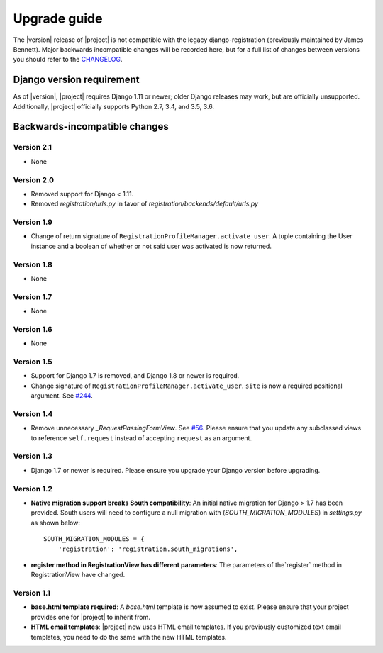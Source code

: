 .. _upgrade:

Upgrade guide
=============

The |version| release of |project| is not compatible with the legacy
django-registration (previously maintained by James Bennett). Major backwards
incompatible changes will be recorded here, but for a full list of changes
between versions you should refer to the `CHANGELOG
<https://github.com/macropin/django-registration/blob/master/CHANGELOG>`_.

Django version requirement
--------------------------

As of |version|, |project| requires Django 1.11 or newer;
older Django releases may work, but are officially unsupported. Additionally,
|project| officially supports Python 2.7, 3.4, and 3.5, 3.6.


Backwards-incompatible changes
------------------------------
Version 2.1
```````````

- None

Version 2.0
```````````

- Removed support for Django < 1.11.
- Removed `registration/urls.py` in favor of
  `registration/backends/default/urls.py`


Version 1.9
```````````
- Change of return signature of
  ``RegistrationProfileManager.activate_user``. A tuple containing the
  User instance and a boolean of whether or not said user was activated
  is now returned.


Version 1.8
```````````

- None

Version 1.7
```````````

- None

Version 1.6
```````````

- None

Version 1.5
```````````

- Support for Django 1.7 is removed, and Django 1.8 or newer is required.
- Change signature of ``RegistrationProfileManager.activate_user``.
  ``site`` is now a required positional argument.
  See `#244 <https://github.com/macropin/django-registration/pull/244>`_.

Version 1.4
```````````

- Remove unnecessary `_RequestPassingFormView`.
  See `#56 <https://github.com/macropin/django-registration/pull/56>`_. Please
  ensure that you update any subclassed views to reference ``self.request``
  instead of accepting ``request`` as an argument.

Version 1.3
```````````
- Django 1.7 or newer is required. Please ensure you upgrade your Django
  version before upgrading.

Version 1.2
```````````
- **Native migration support breaks South compatibility**: An initial native
  migration for Django > 1.7 has been provided. South users will need to
  configure a null migration with (`SOUTH_MIGRATION_MODULES`) in
  `settings.py` as shown below:

  ::

      SOUTH_MIGRATION_MODULES = {
          'registration': 'registration.south_migrations',

- **register method in RegistrationView has different parameters**: The
  parameters of the`register` method in RegistrationView have changed.

Version 1.1
```````````

- **base.html template required**: A `base.html` template is now assumed to
  exist. Please ensure that your project provides one for |project| to inherit
  from.
- **HTML email templates**: |project| now uses HTML email templates. If you
  previously customized text email templates, you need to do the same with
  the new HTML templates.
